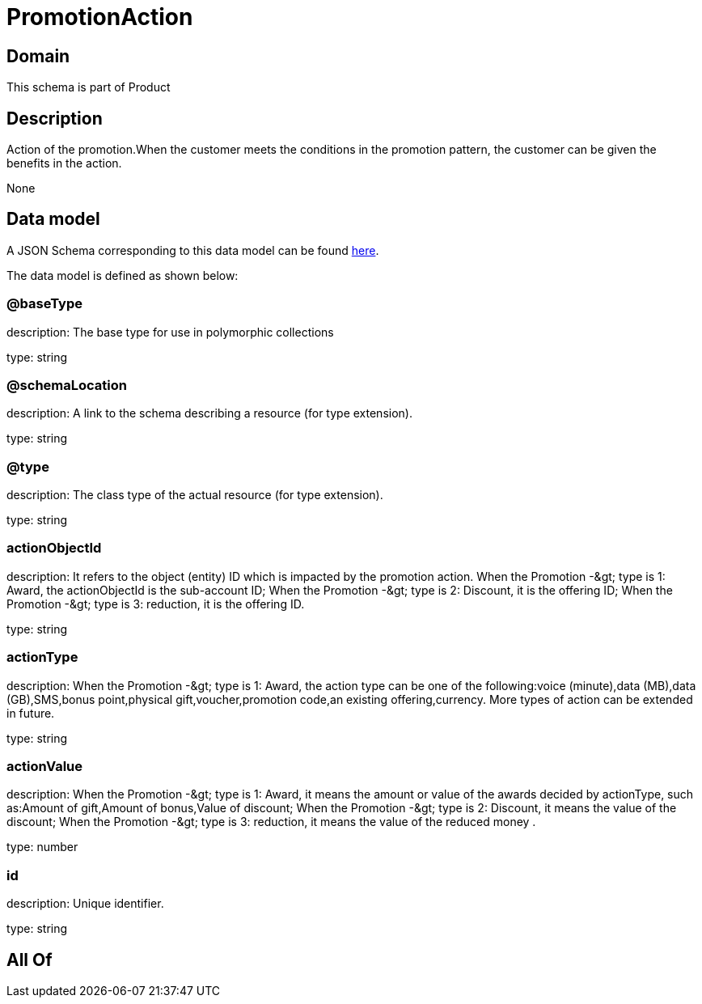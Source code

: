 = PromotionAction

[#domain]
== Domain

This schema is part of Product

[#description]
== Description

Action of the promotion.When the customer meets the conditions in the promotion pattern, the customer can be given the benefits in the action.

None

[#data_model]
== Data model

A JSON Schema corresponding to this data model can be found https://tmforum.org[here].

The data model is defined as shown below:


=== @baseType
description: The base type for use in polymorphic collections

type: string


=== @schemaLocation
description: A link to the schema describing a resource (for type extension).

type: string


=== @type
description: The class type of the actual resource (for type extension).

type: string


=== actionObjectId
description: It refers to the object (entity) ID which is impacted by the promotion action. When the Promotion -&amp;gt; type is 1: Award, the actionObjectId is the sub-account ID; When the Promotion -&amp;gt; type is 2: Discount, it is the offering ID; When the Promotion -&amp;gt; type is 3: reduction, it is the offering ID.

type: string


=== actionType
description: When the Promotion -&amp;gt; type is 1: Award, the action type can be one of the following:voice (minute),data (MB),data (GB),SMS,bonus point,physical gift,voucher,promotion code,an existing offering,currency. More types of action can be extended in future.

type: string


=== actionValue
description: When the Promotion -&amp;gt; type is 1: Award, it means the amount or value of the awards decided by actionType, such as:Amount of gift,Amount of bonus,Value of discount; When the Promotion -&amp;gt; type is 2: Discount, it means the value of the discount; When the Promotion -&amp;gt; type is 3: reduction, it means the value of the reduced money .

type: number


=== id
description: Unique identifier.

type: string


[#all_of]
== All Of

